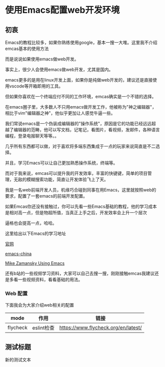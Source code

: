 * 使用Emacs配置web开发环境

** 初衷

Emacs的教程比较多，如果你熟练使用google，基本一搜一大堆。这里我不介绍emcas基本的使用方法

而是说说如果使用emacs做web开发。

事实上，很少人会使用emacs做web开发，尤其是国内。

emacs更多的是用在linux开发上面，如果你是纯做web开发的，建议还是直接使用vscode等开箱即用的工具。

但如果你喜欢在一个终端应付不同的工作环境，emcas确实是一个不错的选择。

在emacs圈子里，大多数人不只用emacs做开发工作，他被称为"神之编辑器"，相比于vim"编辑器之神"，他似乎更加让人感觉牛逼一些。

我们常说emacs是一个伪装成编辑器的"操作系统"，原因是它的功能已经远远超越了编辑器的范畴，他可以写文档，记笔记，看图片，看视频，发邮件，各种语言编程，登录电报聊天等等。。

几乎所有东西都可以做，对于喜欢将多端东西集成于一点的玩家来说简直是不二选择。

并且，学习Emacs可以让自己更加熟悉操作系统，终端等。

而对于我来说，emcas可以提升我的开发效率，丰富的快键键，简单的项目管理，无敌的模糊搜索功能，简直让开发体验飞上了天。

我是一名web前端开发人员，机缘巧合碰到同事在用Emacs，这里就按照web的要求，配置了一套emacs的前端开发配置。

如果Emcas你还没有接触过，你可以先看一些Emacs基础的教程，他的学习成本是相对高一点，但是物超所值，当真正上手之后，开发效率会上升一个层次

逼格也会提高一点，哈哈。

这里给出以下Emacs的学习地址

[[https://www.gnu.org/software/emacs/][官网]]

[[https://emacs-china.org/][emacs-china]]

[[https://cestlaz.github.io/post/using-emacs-74-eglot/][Mike Zamansky Using Emacs]]

还有b站的一些视频学习资料，大家可以自己去搜一搜，刚刚接触emcas我建议还是多看一些视频资料，看看基础的用法。

*** Web 配置

下面我会为大家介绍web相关的配置

| mode     | 作用       | 链接                                |
|----------+------------+-------------------------------------|
| flycheck | eslint检查 | https://www.flycheck.org/en/latest/ |

** 测试标题

新的测试文本

